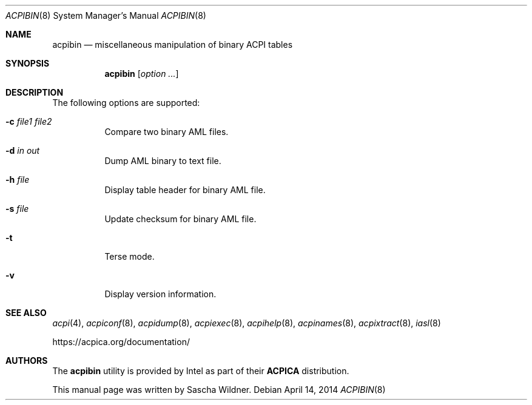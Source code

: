 .\"
.\" Copyright (c) 2014 The DragonFly Project.  All rights reserved.
.\"
.\" Redistribution and use in source and binary forms, with or without
.\" modification, are permitted provided that the following conditions
.\" are met:
.\"
.\" 1. Redistributions of source code must retain the above copyright
.\"    notice, this list of conditions and the following disclaimer.
.\" 2. Redistributions in binary form must reproduce the above copyright
.\"    notice, this list of conditions and the following disclaimer in
.\"    the documentation and/or other materials provided with the
.\"    distribution.
.\" 3. Neither the name of The DragonFly Project nor the names of its
.\"    contributors may be used to endorse or promote products derived
.\"    from this software without specific, prior written permission.
.\"
.\" THIS SOFTWARE IS PROVIDED BY THE COPYRIGHT HOLDERS AND CONTRIBUTORS
.\" ``AS IS'' AND ANY EXPRESS OR IMPLIED WARRANTIES, INCLUDING, BUT NOT
.\" LIMITED TO, THE IMPLIED WARRANTIES OF MERCHANTABILITY AND FITNESS
.\" FOR A PARTICULAR PURPOSE ARE DISCLAIMED.  IN NO EVENT SHALL THE
.\" COPYRIGHT HOLDERS OR CONTRIBUTORS BE LIABLE FOR ANY DIRECT, INDIRECT,
.\" INCIDENTAL, SPECIAL, EXEMPLARY OR CONSEQUENTIAL DAMAGES (INCLUDING,
.\" BUT NOT LIMITED TO, PROCUREMENT OF SUBSTITUTE GOODS OR SERVICES;
.\" LOSS OF USE, DATA, OR PROFITS; OR BUSINESS INTERRUPTION) HOWEVER CAUSED
.\" AND ON ANY THEORY OF LIABILITY, WHETHER IN CONTRACT, STRICT LIABILITY,
.\" OR TORT (INCLUDING NEGLIGENCE OR OTHERWISE) ARISING IN ANY WAY OUT
.\" OF THE USE OF THIS SOFTWARE, EVEN IF ADVISED OF THE POSSIBILITY OF
.\" SUCH DAMAGE.
.\"
.Dd April 14, 2014
.Dt ACPIBIN 8
.Os
.Sh NAME
.Nm acpibin
.Nd miscellaneous manipulation of binary ACPI tables
.Sh SYNOPSIS
.Nm
.Op Ar option ...
.Sh DESCRIPTION
The following options are supported:
.Bl -tag -width indent
.It Fl c Ar file1 Ar file2
Compare two binary AML files.
.It Fl d Ar in Ar out
Dump AML binary to text file.
.It Fl h Ar file
Display table header for binary AML file.
.It Fl s Ar file
Update checksum for binary AML file.
.It Fl t
Terse mode.
.It Fl v
Display version information.
.El
.Sh SEE ALSO
.Xr acpi 4 ,
.Xr acpiconf 8 ,
.Xr acpidump 8 ,
.Xr acpiexec 8 ,
.Xr acpihelp 8 ,
.Xr acpinames 8 ,
.Xr acpixtract 8 ,
.Xr iasl 8
.Pp
.Lk https://acpica.org/documentation/
.Sh AUTHORS
The
.Nm
utility is provided by
.Tn Intel
as part of their
.Sy ACPICA
distribution.
.Pp
This manual page was written by
.An Sascha Wildner .
